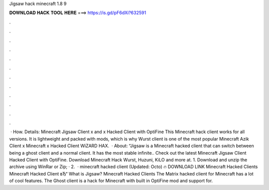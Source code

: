 Jigsaw hack minecraft 1.8 9

𝐃𝐎𝐖𝐍𝐋𝐎𝐀𝐃 𝐇𝐀𝐂𝐊 𝐓𝐎𝐎𝐋 𝐇𝐄𝐑𝐄 ===> https://is.gd/pF6dXi?632591

.

.

.

.

.

.

.

.

.

.

.

.

 · How. Details: Minecraft Jigsaw Client x and x Hacked Client with OptiFine This Minecraft hack client works for all versions. It is lightweight and packed with mods, which is why Wurst client is one of the most popular Minecraft Azik Client x Minecraft x Hacked Client WiZARD HAX.  · About: “Jigsaw is a Minecraft hacked client that can switch between being a ghost client and a normal client. It has the most stable infinite.. Check out the latest Minecraft Jigsaw Client Hacked Client with OptiFine. Download Minecraft Hack Wurst, Huzuni, KiLO and more at. 1. Download and unzip the archive using WinRar or Zip; · 2.  · minecraft hacked client (Updated: Octo) 🔥 DOWNLOAD LINK Minecraft Hacked Clients Minecraft Hacked Client вЂ“  What is Jigsaw? Minecraft Hacked Clients The Matrix hacked client for Minecraft has a lot of cool features. The Ghost client is a hack for Minecraft with built in OptiFine mod and support for.